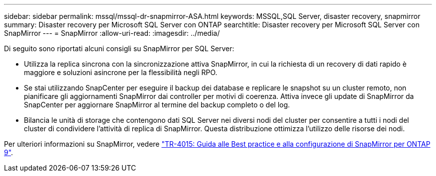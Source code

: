 ---
sidebar: sidebar 
permalink: mssql/mssql-dr-snapmirror-ASA.html 
keywords: MSSQL,SQL Server, disaster recovery, snapmirror 
summary: Disaster recovery per Microsoft SQL Server con ONTAP 
searchtitle: Disaster recovery per Microsoft SQL Server con SnapMirror 
---
= SnapMirror
:allow-uri-read: 
:imagesdir: ../media/


[role="lead"]
Di seguito sono riportati alcuni consigli su SnapMirror per SQL Server:

* Utilizza la replica sincrona con la sincronizzazione attiva SnapMirror, in cui la richiesta di un recovery di dati rapido è maggiore e soluzioni asincrone per la flessibilità negli RPO.
* Se stai utilizzando SnapCenter per eseguire il backup dei database e replicare le snapshot su un cluster remoto, non pianificare gli aggiornamenti SnapMirror dai controller per motivi di coerenza. Attiva invece gli update di SnapMirror da SnapCenter per aggiornare SnapMirror al termine del backup completo o del log.
* Bilancia le unità di storage che contengono dati SQL Server nei diversi nodi del cluster per consentire a tutti i nodi del cluster di condividere l'attività di replica di SnapMirror. Questa distribuzione ottimizza l'utilizzo delle risorse dei nodi.


Per ulteriori informazioni su SnapMirror, vedere link:https://www.netapp.com/us/media/tr-4015.pdf["TR-4015: Guida alle Best practice e alla configurazione di SnapMirror per ONTAP 9"^].
